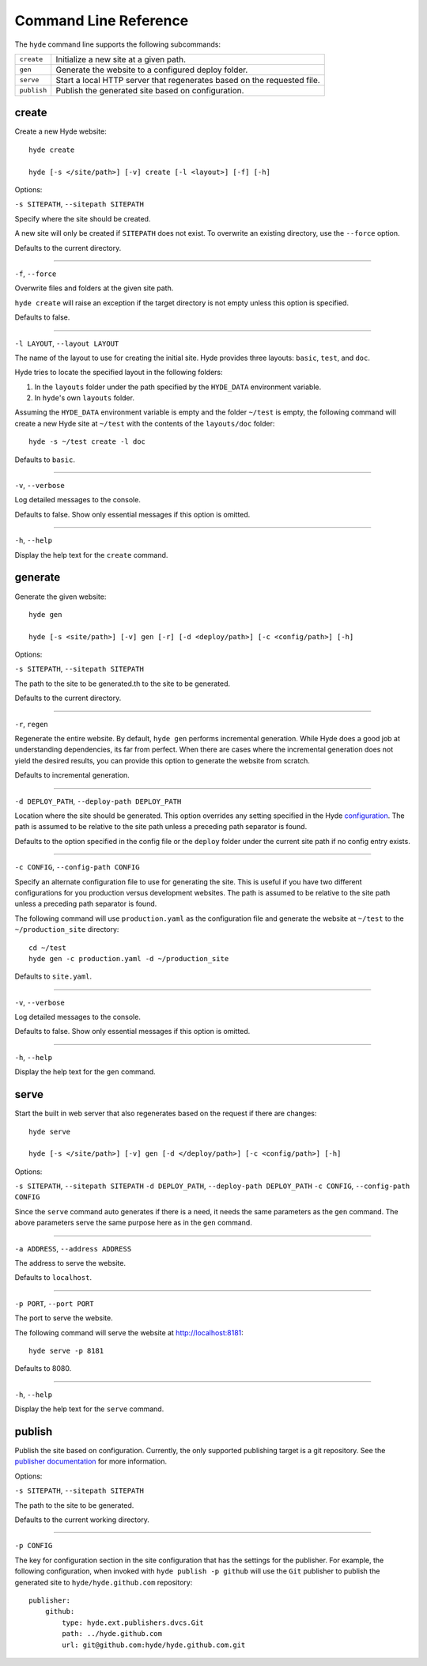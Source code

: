 ======================
Command Line Reference
======================

The ``hyde`` command line supports the following subcommands:

.. TODO: This is a really good candidate for an autoclass.

+-------------+---------------------------------------------------------+
| ``create``  | Initialize a new site at a given path.                  |
+-------------+---------------------------------------------------------+
| ``gen``     | Generate the website to a configured deploy folder.     |
+-------------+---------------------------------------------------------+
| ``serve``   | Start a local HTTP server that regenerates based on the |
|             | requested file.                                         |
+-------------+---------------------------------------------------------+
| ``publish`` | Publish the generated site based on configuration.      |
+-------------+---------------------------------------------------------+


create
======

Create a new Hyde website::

    hyde create

    hyde [-s </site/path>] [-v] create [-l <layout>] [-f] [-h]

Options:

``-s SITEPATH``, ``--sitepath SITEPATH``

Specify where the site should be created.

A new site will only be created if ``SITEPATH`` does not exist. To overwrite an
existing directory, use the ``--force`` option.

Defaults to the current directory.

----

``-f``, ``--force``

Overwrite files and folders at the given site path.

``hyde create`` will raise an exception if the target directory is not empty
unless this option is specified.

Defaults to false.

----

``-l LAYOUT``, ``--layout LAYOUT``

The name of the layout to use for creating the initial site. Hyde provides
three layouts: ``basic``, ``test``, and ``doc``.

Hyde tries to locate the specified layout in the following folders:

1. In the ``layouts`` folder under the path specified by the ``HYDE_DATA``
   environment variable.
2. In ``hyde``'s own ``layouts`` folder.

Assuming the ``HYDE_DATA`` environment variable is empty and the folder
``~/test`` is empty, the following command will create a new Hyde site at
``~/test`` with the contents of the ``layouts/doc`` folder::

    hyde -s ~/test create -l doc

Defaults to ``basic``.

----

``-v``, ``--verbose``

Log detailed messages to the console.

Defaults to false. Show only essential messages if this option is omitted.

----

``-h``, ``--help``

Display the help text for the ``create`` command.


generate
========

Generate the given website::

    hyde gen

    hyde [-s <site/path>] [-v] gen [-r] [-d <deploy/path>] [-c <config/path>] [-h]

Options:

``-s SITEPATH``, ``--sitepath SITEPATH``

The path to the site to be generated.th to the site to be generated.

Defaults to the current directory.

----

``-r``, ``regen``

Regenerate the entire website. By default, ``hyde gen`` performs incremental
generation. While Hyde does a good job at understanding dependencies, its far
from perfect. When there are cases where the incremental generation does not
yield the desired results, you can provide this option to generate the website
from scratch.

Defaults to incremental generation.

----

``-d DEPLOY_PATH``, ``--deploy-path DEPLOY_PATH``

Location where the site should be generated. This option overrides any setting
specified in the Hyde `configuration <config>`_. The path is assumed to be
relative to the site path unless a preceding path separator is found.

Defaults to the option specified in the config file or the ``deploy`` folder
under the current site path if no config entry exists.

----

``-c CONFIG``, ``--config-path CONFIG``

Specify an alternate configuration file to use for generating the site. This is
useful if you have two different configurations for you production versus
development websites. The path is assumed to be relative to the site path
unless a preceding path separator is found.

The following command will use ``production.yaml`` as the configuration file
and generate the website at ``~/test`` to the ``~/production_site`` directory::

    cd ~/test
    hyde gen -c production.yaml -d ~/production_site

Defaults to ``site.yaml``.

----

``-v``, ``--verbose``

Log detailed messages to the console.

Defaults to false. Show only essential messages if this option is omitted.

----

``-h``, ``--help``

Display the help text for the ``gen`` command.


serve
=====

Start the built in web server that also regenerates based on the request if
there are changes::

    hyde serve

    hyde [-s </site/path>] [-v] gen [-d </deploy/path>] [-c <config/path>] [-h]

Options:

``-s SITEPATH``, ``--sitepath SITEPATH``
``-d DEPLOY_PATH``, ``--deploy-path DEPLOY_PATH``
``-c CONFIG``, ``--config-path CONFIG``

Since the ``serve`` command auto generates if there is a need, it needs the
same parameters as the ``gen`` command. The above parameters serve the same
purpose here as in the ``gen`` command.

----

``-a ADDRESS``, ``--address ADDRESS``

The address to serve the website.

Defaults to ``localhost``.

----

``-p PORT``, ``--port PORT``

The port to serve the website.

The following command will serve the website at http://localhost:8181::

    hyde serve -p 8181

Defaults to 8080.

----

``-h``, ``--help``

Display the help text for the ``serve`` command.


publish
=======

Publish the site based on configuration. Currently, the only supported
publishing target is a git repository. See the `publisher documentation
<publisher>`_ for more information.

Options:

``-s SITEPATH``, ``--sitepath SITEPATH``

The path to the site to be generated.

Defaults to the current working directory.

----

``-p CONFIG``

The key for  configuration section in the site configuration that has the
settings for the publisher. For example, the following configuration, when
invoked with ``hyde publish -p github`` will use the ``Git`` publisher to
publish the generated site to ``hyde/hyde.github.com`` repository::

    publisher:
        github:
            type: hyde.ext.publishers.dvcs.Git
            path: ../hyde.github.com
            url: git@github.com:hyde/hyde.github.com.git
